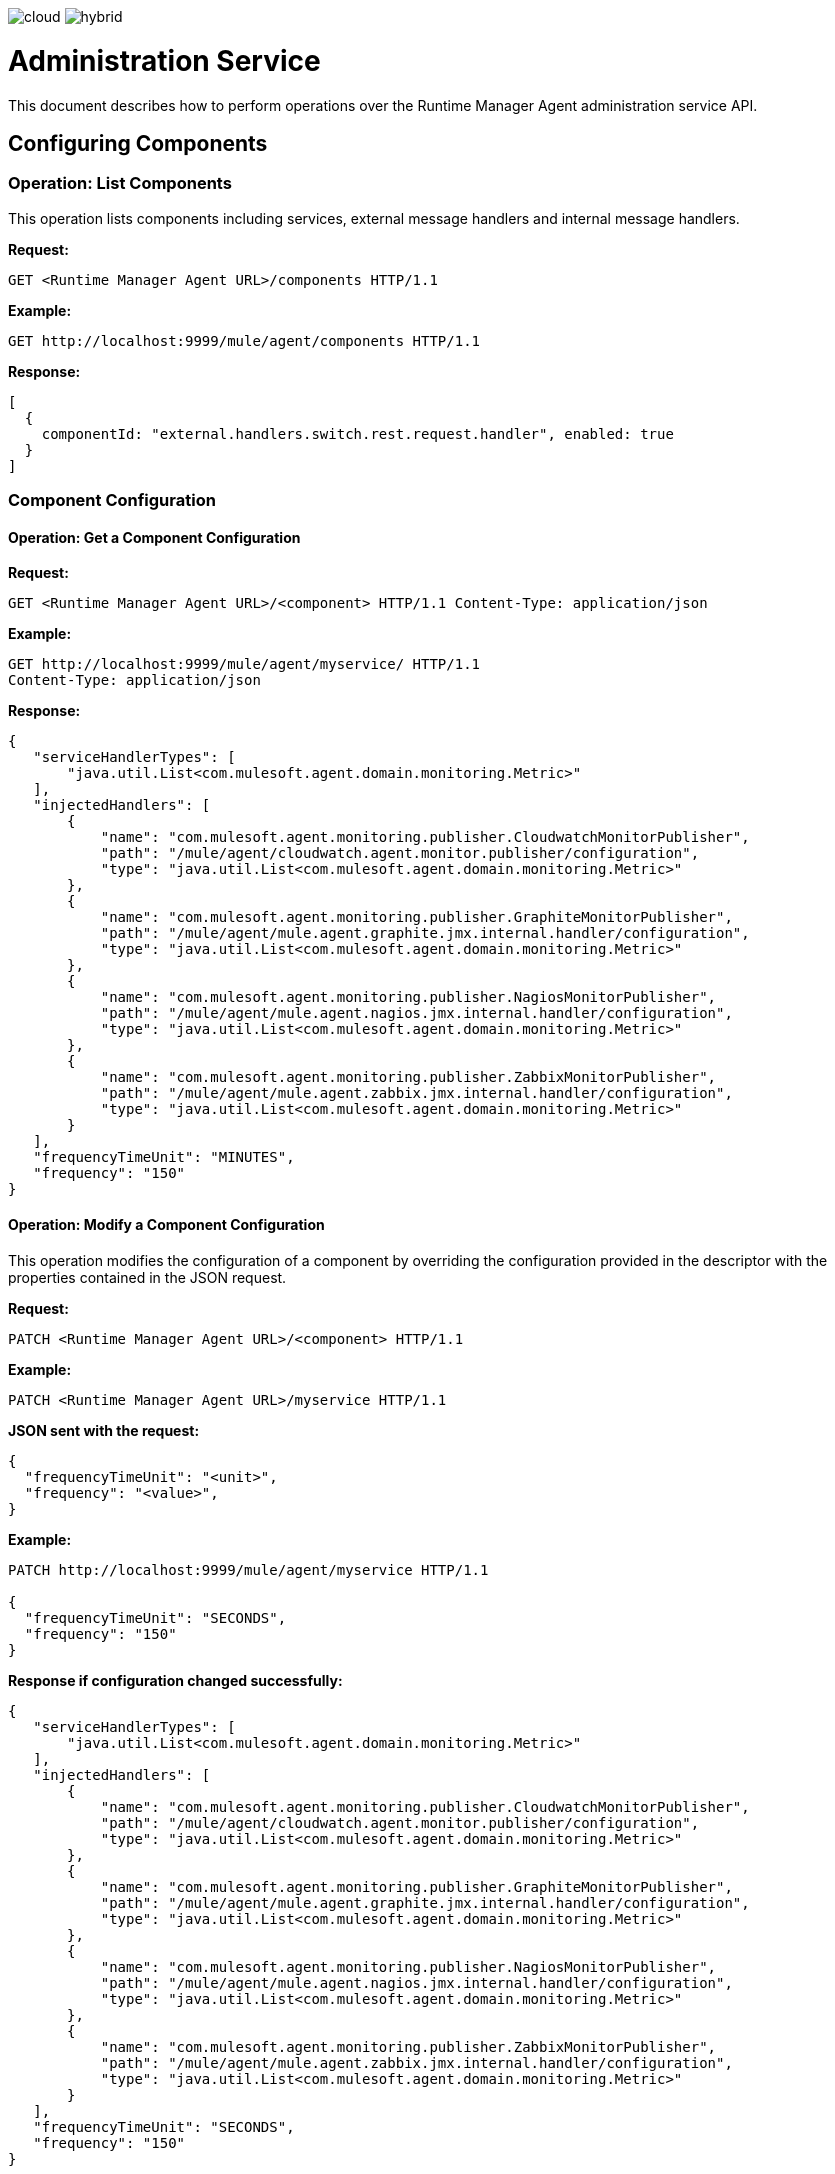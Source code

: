 :keywords: agent, mule, esb, servers, monitor, notifications, external systems, third party, get status, metrics

image:logo-cloud-disabled.png[cloud]
image:logo-hybrid-active.png[hybrid]

= Administration Service

This document describes how to perform operations over the Runtime Manager Agent administration service API.


== Configuring Components

=== Operation: List Components

This operation lists components including services, external message handlers and internal message handlers.

*Request:*

----
GET <Runtime Manager Agent URL>/components HTTP/1.1
----

*Example:*

----
GET http://localhost:9999/mule/agent/components HTTP/1.1
----

*Response:*

[source,json, linenums]
----
[
  {
    componentId: "external.handlers.switch.rest.request.handler", enabled: true
  }
]
----

=== Component Configuration

==== Operation: Get a Component Configuration

*Request:*
----
GET <Runtime Manager Agent URL>/<component> HTTP/1.1 Content-Type: application/json
----

*Example:*
----
GET http://localhost:9999/mule/agent/myservice/ HTTP/1.1
Content-Type: application/json
----

*Response:*

[source,json, linenums]
----

{
   "serviceHandlerTypes": [
       "java.util.List<com.mulesoft.agent.domain.monitoring.Metric>"
   ],
   "injectedHandlers": [
       {
           "name": "com.mulesoft.agent.monitoring.publisher.CloudwatchMonitorPublisher",
           "path": "/mule/agent/cloudwatch.agent.monitor.publisher/configuration",
           "type": "java.util.List<com.mulesoft.agent.domain.monitoring.Metric>"
       },
       {
           "name": "com.mulesoft.agent.monitoring.publisher.GraphiteMonitorPublisher",
           "path": "/mule/agent/mule.agent.graphite.jmx.internal.handler/configuration",
           "type": "java.util.List<com.mulesoft.agent.domain.monitoring.Metric>"
       },
       {
           "name": "com.mulesoft.agent.monitoring.publisher.NagiosMonitorPublisher",
           "path": "/mule/agent/mule.agent.nagios.jmx.internal.handler/configuration",
           "type": "java.util.List<com.mulesoft.agent.domain.monitoring.Metric>"
       },
       {
           "name": "com.mulesoft.agent.monitoring.publisher.ZabbixMonitorPublisher",
           "path": "/mule/agent/mule.agent.zabbix.jmx.internal.handler/configuration",
           "type": "java.util.List<com.mulesoft.agent.domain.monitoring.Metric>"
       }
   ],
   "frequencyTimeUnit": "MINUTES",
   "frequency": "150"
}
----

==== Operation: Modify a Component Configuration

This operation modifies the configuration of a component by overriding the configuration provided in the descriptor with the properties contained in the JSON request.

*Request:*

----
PATCH <Runtime Manager Agent URL>/<component> HTTP/1.1
----

*Example:*
----
PATCH <Runtime Manager Agent URL>/myservice HTTP/1.1
----

*JSON sent with the request:*
[source, json, linenums]
----
{
  "frequencyTimeUnit": "<unit>",
  "frequency": "<value>",
}
----

*Example:*
[json]
----
PATCH http://localhost:9999/mule/agent/myservice HTTP/1.1

{
  "frequencyTimeUnit": "SECONDS",
  "frequency": "150"
}
----

*Response if configuration changed successfully:*
[source,json, linenums]
----
{
   "serviceHandlerTypes": [
       "java.util.List<com.mulesoft.agent.domain.monitoring.Metric>"
   ],
   "injectedHandlers": [
       {
           "name": "com.mulesoft.agent.monitoring.publisher.CloudwatchMonitorPublisher",
           "path": "/mule/agent/cloudwatch.agent.monitor.publisher/configuration",
           "type": "java.util.List<com.mulesoft.agent.domain.monitoring.Metric>"
       },
       {
           "name": "com.mulesoft.agent.monitoring.publisher.GraphiteMonitorPublisher",
           "path": "/mule/agent/mule.agent.graphite.jmx.internal.handler/configuration",
           "type": "java.util.List<com.mulesoft.agent.domain.monitoring.Metric>"
       },
       {
           "name": "com.mulesoft.agent.monitoring.publisher.NagiosMonitorPublisher",
           "path": "/mule/agent/mule.agent.nagios.jmx.internal.handler/configuration",
           "type": "java.util.List<com.mulesoft.agent.domain.monitoring.Metric>"
       },
       {
           "name": "com.mulesoft.agent.monitoring.publisher.ZabbixMonitorPublisher",
           "path": "/mule/agent/mule.agent.zabbix.jmx.internal.handler/configuration",
           "type": "java.util.List<com.mulesoft.agent.domain.monitoring.Metric>"
       }
   ],
   "frequencyTimeUnit": "SECONDS",
   "frequency": "150"
}
----

==== Operation: Replace a Component Configuration

This operation replaces the configuration of a component with the properties contained in the JSON request.

*Request:*
----
PUT <Runtime Manager Agent URL>/<component> HTTP/1.1
{
  "frequency": "30"
}
----

*Response:*
[source,json, linenums]
----
{
   "serviceHandlerTypes": [
       "java.util.List<com.mulesoft.agent.domain.monitoring.Metric>"
   ],
   "injectedHandlers": [
       {
           "name": "com.mulesoft.agent.monitoring.publisher.CloudwatchMonitorPublisher",
           "path": "/mule/agent/cloudwatch.agent.monitor.publisher/configuration",
           "type": "java.util.List<com.mulesoft.agent.domain.monitoring.Metric>"
       },
       {
           "name": "com.mulesoft.agent.monitoring.publisher.GraphiteMonitorPublisher",
           "path": "/mule/agent/mule.agent.graphite.jmx.internal.handler/configuration",
           "type": "java.util.List<com.mulesoft.agent.domain.monitoring.Metric>"
       },
       {
           "name": "com.mulesoft.agent.monitoring.publisher.NagiosMonitorPublisher",
           "path": "/mule/agent/mule.agent.nagios.jmx.internal.handler/configuration",
           "type": "java.util.List<com.mulesoft.agent.domain.monitoring.Metric>"
       },
       {
           "name": "com.mulesoft.agent.monitoring.publisher.ZabbixMonitorPublisher",
           "path": "/mule/agent/mule.agent.zabbix.jmx.internal.handler/configuration",
           "type": "java.util.List<com.mulesoft.agent.domain.monitoring.Metric>"
       }
   ],
   "frequencyTimeUnit": null,
   "frequency": "30"
}
----

==== Operation: Enable a Component

*Request:*
----
PUT <Runtime Manager Agent URL>/<component>/enable HTTP/1.1
----

*Example:*
----
PUT http://localhost:9999/mule/agent/myservice/enable
----

*Response (if the service was successfully enabled):*
[source,json, linenums]
----
HTTP 200
----

===== Operation: Disable a Component

*Request:*
----
PUT <Runtime Manager Agent URL>/<service>/disable HTTP/1.1
----

*Example:*
----
PUT http://localhost:9999/mule/agent/myservice/disable
----

*Response (if successfully disabled):*
[source,json, linenums]
----
HTTP 200
----
